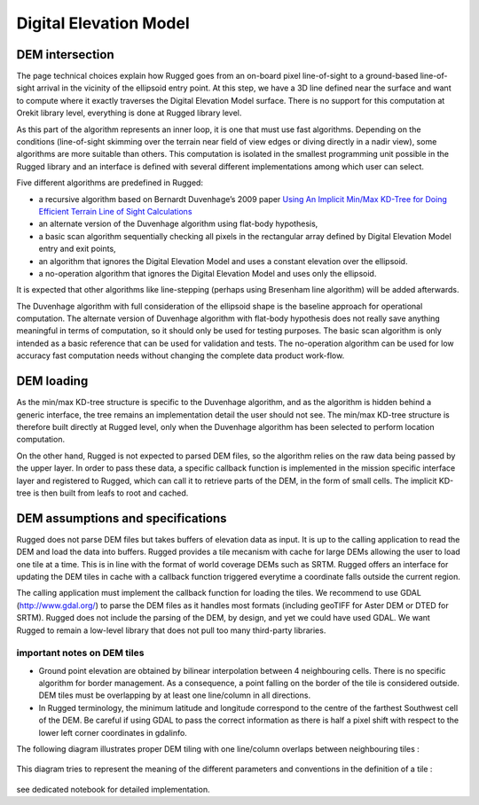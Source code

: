 .. _design_dem:

=======================
Digital Elevation Model
=======================

DEM intersection
----------------

The page technical choices explain how Rugged goes from an on-board pixel line-of-sight to a ground-based line-of-sight arrival in the vicinity of the ellipsoid entry point. At this step, we have a 3D line defined near the surface and want to compute where it exactly traverses the Digital Elevation Model surface. There is no support for this computation at Orekit library level, everything is done at Rugged library level.

As this part of the algorithm represents an inner loop, it is one that must use fast algorithms. Depending on the conditions (line-of-sight skimming over the terrain near field of view edges or diving directly in a nadir view), some algorithms are more suitable than others. This computation is isolated in the smallest programming unit possible in the Rugged library and an interface is defined with several different implementations among which user can select.

Five different algorithms are predefined in Rugged:

*  a recursive algorithm based on Bernardt Duvenhage’s 2009 paper `Using An Implicit Min/Max KD-Tree for Doing Efficient Terrain Line of Sight Calculations <http://researchspace.csir.co.za/dspace/bitstream/handle/10204/3041/Duvenhage_2009.pdf>`_
*  an alternate version of the Duvenhage algorithm using flat-body hypothesis,
*  a basic scan algorithm sequentially checking all pixels in the rectangular array defined by Digital Elevation Model entry and exit points,
*  an algorithm that ignores the Digital Elevation Model and uses a constant elevation over the ellipsoid.
*  a no-operation algorithm that ignores the Digital Elevation Model and uses only the ellipsoid.

It is expected that other algorithms like line-stepping (perhaps using Bresenham line algorithm) will be added afterwards.

The Duvenhage algorithm with full consideration of the ellipsoid shape is the baseline approach for operational computation. The alternate version of Duvenhage algorithm with flat-body hypothesis does not really save anything meaningful in terms of computation, so it should only be used for testing purposes. The basic scan algorithm is only intended as a basic reference that can be used for validation and tests. The no-operation algorithm can be used for low accuracy fast computation needs without changing the complete data product work-flow.

DEM loading
-----------

As the min/max KD-tree structure is specific to the Duvenhage algorithm, and as the algorithm is hidden behind a generic interface, the tree remains an implementation detail the user should not see. The min/max KD-tree structure is therefore built directly at Rugged level, only when the Duvenhage algorithm has been selected to perform location computation.

On the other hand, Rugged is not expected to parsed DEM files, so the algorithm relies on the raw data being passed by the upper layer. In order to pass these data, a specific callback function is implemented in the mission specific interface layer and registered to Rugged, which can call it to retrieve parts of the DEM, in the form of small cells. The implicit KD-tree is then built from leafs to root and cached.

DEM assumptions and specifications
----------------------------------

Rugged does not parse DEM files but takes buffers of elevation data as input. It is up to the calling application to read the DEM and load the data into buffers. Rugged provides a tile mecanism with cache for large DEMs allowing the user to load one tile at a time. This is in line with the format of world coverage DEMs such as SRTM. Rugged offers an interface for updating the DEM tiles in cache with a callback function triggered everytime a coordinate falls outside the current region.

The calling application must implement the callback function for loading the tiles. We recommend to use GDAL (http://www.gdal.org/) to parse the DEM files as it handles most formats (including geoTIFF for Aster DEM or DTED for SRTM). Rugged does not include the parsing of the DEM, by design, and yet we could have used GDAL. We want Rugged to remain a low-level library that does not pull too many third-party libraries.

important notes on DEM tiles
~~~~~~~~~~~~~~~~~~~~~~~~~~~~

*  Ground point elevation are obtained by bilinear interpolation between 4 neighbouring cells. There is no specific algorithm for border management. As a consequence, a point falling on the border of the tile is considered outside. DEM tiles must be overlapping by at least one line/column in all directions.

*  In Rugged terminology, the minimum latitude and longitude correspond to the centre of the farthest Southwest cell of the DEM. Be careful if using GDAL to pass the correct information as there is half a pixel shift with respect to the lower left corner coordinates in gdalinfo.

The following diagram illustrates proper DEM tiling with one line/column overlaps between neighbouring tiles :

.. figure:: images/DEM-tiles-overlap.png
    :align: center
    :alt: DEM tiles overlap
    :width: 100%

This diagram tries to represent the meaning of the different parameters and conventions in the definition of a tile :

.. figure:: images/tile-description.png
    :align: center
    :alt: DEM tiles convention
    :width: 100%

see dedicated notebook for detailed implementation.
